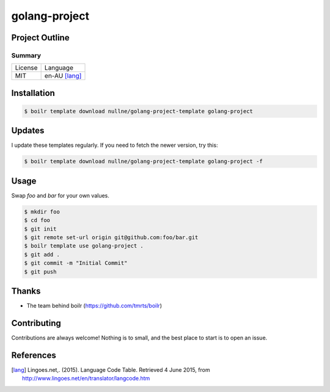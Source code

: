 ====================
golang-project
====================

Project Outline
----------------





Summary
'''''''

============= ==============
License       Language
------------- --------------
MIT           en-AU [lang]_
============= ==============

Installation
-------------

.. Code:: bash

  $ boilr template download nullne/golang-project-template golang-project
  
Updates
-------

I update these templates regularly. If you need to fetch the newer version, try this:

.. Code:: bash

  $ boilr template download nullne/golang-project-template golang-project -f 

Usage
-----

Swap `foo` and `bar` for your own values.

.. Code:: bash

  $ mkdir foo
  $ cd foo
  $ git init
  $ git remote set-url origin git@github.com:foo/bar.git
  $ boilr template use golang-project .
  $ git add .
  $ git commit -m "Initial Commit"
  $ git push

Thanks
------

- The team behind boilr (https://github.com/tmrts/boilr)

Contributing
------------

Contributions are always welcome! Nothing is to small, and the best place to start is to open an issue.

References
-----------

.. [lang] Lingoes.net,. (2015). Language Code Table. Retrieved 4 June 2015, from http://www.lingoes.net/en/translator/langcode.htm
